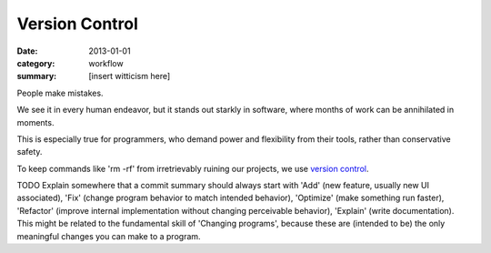 Version Control
===============

:date: 2013-01-01
:category: workflow
:summary: [insert witticism here]

People make mistakes.

We see it in every human endeavor, but it stands out starkly in software, where
months of work can be annihilated in moments.

This is especially true for programmers, who demand power and flexibility from
their tools, rather than conservative safety.

To keep commands like 'rm -rf' from irretrievably ruining our projects, we use
`version control`_.

TODO Explain somewhere that a commit summary should always start with 'Add'
(new feature, usually new UI associated), 'Fix' (change program behavior to
match intended behavior), 'Optimize' (make something run faster), 'Refactor'
(improve internal implementation without changing perceivable behavior),
'Explain' (write documentation). This might be related to the fundamental skill
of 'Changing programs', because these are (intended to be) the only meaningful
changes you can make to a program.

.. _version control: http://en.wikipedia.org/wiki/Revision_control
